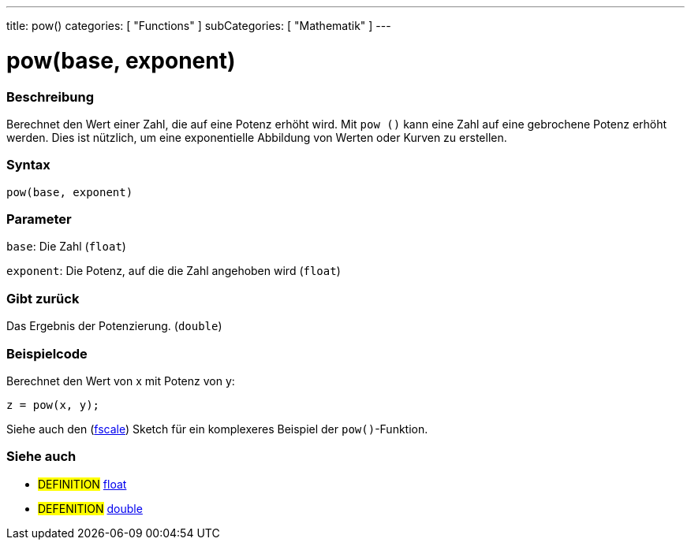 ---
title: pow()
categories: [ "Functions" ]
subCategories: [ "Mathematik" ]
---

= pow(base, exponent)

// OVERVIEW SECTION STARTS
[#overview]
--

[float]
=== Beschreibung
Berechnet den Wert einer Zahl, die auf eine Potenz erhöht wird. Mit `pow ()` kann eine Zahl auf eine gebrochene Potenz erhöht werden.
Dies ist nützlich, um eine exponentielle Abbildung von Werten oder Kurven zu erstellen.
[%hardbreaks]


[float]
=== Syntax
`pow(base, exponent)`


[float]
=== Parameter
`base`: Die Zahl (`float`)

`exponent`: Die Potenz, auf die die Zahl angehoben wird (`float`)

[float]
=== Gibt zurück
Das Ergebnis der Potenzierung. (`double`)

--
// OVERVIEW SECTION ENDS


// HOW TO USE SECTION STARTS
[#howtouse]
--

[float]
=== Beispielcode
// Describe what the example code is all about and add relevant code   ►►►►► THIS SECTION IS MANDATORY ◄◄◄◄◄
Berechnet den Wert von x mit Potenz von y:
[source,arduino]
----
z = pow(x, y);
----
Siehe auch den (http://arduino.cc/playground/Main/Fscale[fscale]) Sketch für ein komplexeres Beispiel der `pow()`-Funktion.
[%hardbreaks]

--
// HOW TO USE SECTION ENDS


// SEE ALSO SECTION
[#see_also]
--

[float]
=== Siehe auch

[role="definition"]
* #DEFINITION# link:../../../variables/data-types/float[float]
* #DEFENITION# link:../../../variables/data-types/double[double]

--
// SEE ALSO SECTION ENDS
